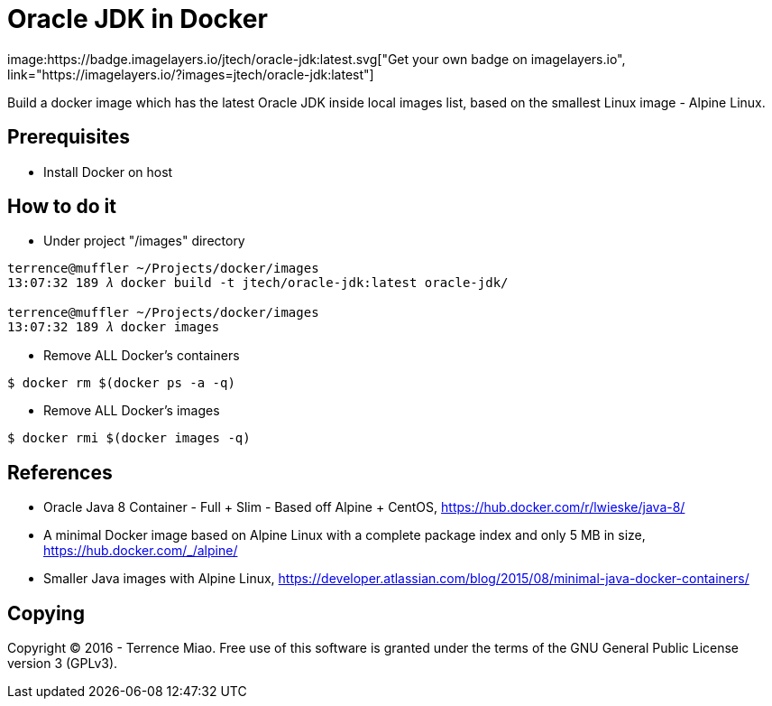 Oracle JDK in Docker
====================
image:https://badge.imagelayers.io/jtech/oracle-jdk:latest.svg["Get your own badge on imagelayers.io", link="https://imagelayers.io/?images=jtech/oracle-jdk:latest"]

Build a docker image which has the latest Oracle JDK inside local images list, based on the smallest Linux image - Alpine Linux.


Prerequisites
-------------
- Install Docker on host


How to do it
------------
- Under project "/images" directory
[source.console]
----
terrence@muffler ~/Projects/docker/images
13:07:32 189 𝜆 docker build -t jtech/oracle-jdk:latest oracle-jdk/

terrence@muffler ~/Projects/docker/images
13:07:32 189 𝜆 docker images
----

- Remove ALL Docker's containers
[source.console]
----
$ docker rm $(docker ps -a -q)
----

- Remove ALL Docker's images
[source.console]
----
$ docker rmi $(docker images -q)
----


References
----------
- Oracle Java 8 Container - Full + Slim - Based off Alpine + CentOS, https://hub.docker.com/r/lwieske/java-8/
- A minimal Docker image based on Alpine Linux with a complete package index and only 5 MB in size, https://hub.docker.com/_/alpine/
- Smaller Java images with Alpine Linux, https://developer.atlassian.com/blog/2015/08/minimal-java-docker-containers/


Copying
-------
Copyright © 2016 - Terrence Miao. Free use of this software is granted under the terms of the GNU General Public License version 3 (GPLv3).